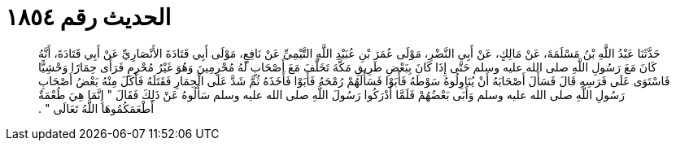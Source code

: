
= الحديث رقم ١٨٥٤

[quote.hadith]
حَدَّثَنَا عَبْدُ اللَّهِ بْنُ مَسْلَمَةَ، عَنْ مَالِكٍ، عَنْ أَبِي النَّضْرِ، مَوْلَى عُمَرَ بْنِ عُبَيْدِ اللَّهِ التَّيْمِيِّ عَنْ نَافِعٍ، مَوْلَى أَبِي قَتَادَةَ الأَنْصَارِيِّ عَنْ أَبِي قَتَادَةَ، أَنَّهُ كَانَ مَعَ رَسُولِ اللَّهِ صلى الله عليه وسلم حَتَّى إِذَا كَانَ بِبَعْضِ طَرِيقِ مَكَّةَ تَخَلَّفَ مَعَ أَصْحَابٍ لَهُ مُحْرِمِينَ وَهُوَ غَيْرُ مُحْرِمٍ فَرَأَى حِمَارًا وَحْشِيًّا فَاسْتَوَى عَلَى فَرَسِهِ قَالَ فَسَأَلَ أَصْحَابَهُ أَنْ يُنَاوِلُوهُ سَوْطَهُ فَأَبَوْا فَسَأَلَهُمْ رُمْحَهُ فَأَبَوْا فَأَخَذَهُ ثُمَّ شَدَّ عَلَى الْحِمَارِ فَقَتَلَهُ فَأَكَلَ مِنْهُ بَعْضُ أَصْحَابِ رَسُولِ اللَّهِ صلى الله عليه وسلم وَأَبَى بَعْضُهُمْ فَلَمَّا أَدْرَكُوا رَسُولَ اللَّهِ صلى الله عليه وسلم سَأَلُوهُ عَنْ ذَلِكَ فَقَالَ ‏"‏ إِنَّمَا هِيَ طُعْمَةٌ أَطْعَمَكُمُوهَا اللَّهُ تَعَالَى ‏"‏ ‏.‏